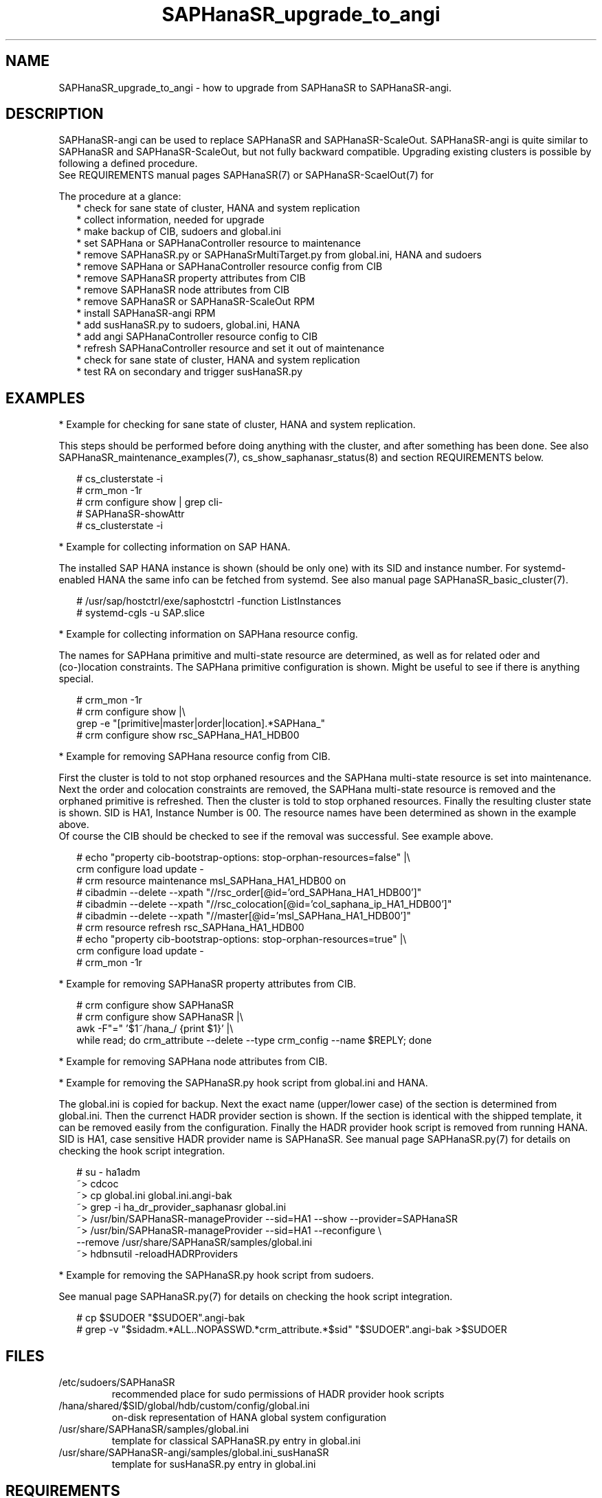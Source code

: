 .\" Version: 1.001 
.\"
.TH SAPHanaSR_upgrade_to_angi 7 "14 Feb 2024" "" "SAPHanaSR"
.\"
.SH NAME
SAPHanaSR_upgrade_to_angi \- how to upgrade from SAPHanaSR to SAPHanaSR-angi.
.PP
.\"
.SH DESCRIPTION
.PP
SAPHanaSR-angi can be used to replace SAPHanaSR and SAPHanaSR-ScaleOut.
SAPHanaSR-angi is quite similar to SAPHanaSR and SAPHanaSR-ScaleOut, but not
fully backward compatible. Upgrading existing clusters is possible by following
a defined procedure.
.br
See REQUIREMENTS manual pages SAPHanaSR(7) or SAPHanaSR-ScaelOut(7) for
.PP
The procedure at a glance:
.RS 2
* check for sane state of cluster, HANA and system replication
.br
* collect information, needed for upgrade
.br
* make backup of CIB, sudoers and global.ini
.br
* set SAPHana or SAPHanaController resource to maintenance
.br
* remove SAPHanaSR.py or SAPHanaSrMultiTarget.py from global.ini, HANA and sudoers
.br
* remove SAPHana or SAPHanaController resource config from CIB
.br
* remove SAPHanaSR property attributes from CIB
.br
* remove SAPHanaSR node attributes from CIB
.br
* remove SAPHanaSR or SAPHanaSR-ScaleOut RPM
.br
* install SAPHanaSR-angi RPM
.br
* add susHanaSR.py to sudoers, global.ini, HANA
.br
* add angi SAPHanaController resource config to CIB
.br
* refresh SAPHanaController resource and set it out of maintenance
.br
* check for sane state of cluster, HANA and system replication
.br
* test RA on secondary and trigger susHanaSR.py
.RE
.PP
.\"
.SH EXAMPLES
.PP
* Example for checking for sane state of cluster, HANA and system replication.
.PP
This steps should be performed before doing anything with the cluster, and after
something has been done. See also SAPHanaSR_maintenance_examples(7),
cs_show_saphanasr_status(8) and section REQUIREMENTS below.
.PP
.RS 2
# cs_clusterstate -i
.br
# crm_mon -1r
.br
# crm configure show | grep cli-
.br
# SAPHanaSR-showAttr
.br
# cs_clusterstate -i
.RE
.PP
* Example for collecting information on SAP HANA.
.PP
The installed SAP HANA instance is shown (should be only one) with its SID and
instance number. For systemd-enabled HANA the same info can be fetched from
systemd. See also manual page SAPHanaSR_basic_cluster(7).
.PP
.RS 2
# /usr/sap/hostctrl/exe/saphostctrl -function ListInstances
.br
# systemd-cgls -u SAP.slice
.RE
.PP
* Example for collecting information on SAPHana resource config.
.PP
The names for SAPHana primitive and multi-state resource are determined, as
well as for related oder and (co-)location constraints. The SAPHana primitive
configuration is shown. Might be useful to see if there is anything special.
.PP
.RS 2
# crm_mon -1r
.br
# crm configure show |\\
.br
grep -e "[primitive|master|order|location].*SAPHana_"
.br
# crm configure show rsc_SAPHana_HA1_HDB00
.RE
.PP
* Example for removing SAPHana resource config from CIB.
.PP
First the cluster is told to not stop orphaned resources and the SAPHana
multi-state resource is set into maintenance. Next the order and colocation
constraints are removed, the SAPHana multi-state resource is removed and the
orphaned primitive is refreshed. Then the cluster is told to stop orphaned
resources. Finally the resulting cluster state is shown.
SID is HA1, Instance Number is 00.
The resource names have been determined as shown in the example above.
.br
Of course the CIB should be checked to see if the removal was successful. See
example above.
.PP
.RS 2
# echo "property cib-bootstrap-options: stop-orphan-resources=false" |\\
  crm configure load update -
.br
# crm resource maintenance msl_SAPHana_HA1_HDB00 on
.br
# cibadmin --delete --xpath "//rsc_order[@id='ord_SAPHana_HA1_HDB00']"
.br
# cibadmin --delete --xpath "//rsc_colocation[@id='col_saphana_ip_HA1_HDB00']"
.br
# cibadmin --delete --xpath "//master[@id='msl_SAPHana_HA1_HDB00']"
.br
# crm resource refresh rsc_SAPHana_HA1_HDB00
.br
# echo "property cib-bootstrap-options: stop-orphan-resources=true" |\\
  crm configure load update -
.br
# crm_mon -1r
.RE
.PP
* Example for removing SAPHanaSR property attributes from CIB.
.PP
.RS 2
# crm configure show SAPHanaSR
.br
# crm configure show SAPHanaSR |\\
.br
awk -F"=" '$1~/hana_/ {print $1}' |\\
.br
while read; do crm_attribute --delete --type crm_config --name $REPLY; done
.RE
.PP
* Example for removing SAPHana node attributes from CIB.
.PP
* Example for removing the SAPHanaSR.py hook script from global.ini and HANA.
.PP
The global.ini is copied for backup. Next the exact name (upper/lower case) of
the section is determined from global.ini. Then the currenct HADR provider
section is shown. If the section is identical with the shipped template, it can
be removed easily from the configuration. Finally the HADR provider hook script 
is removed from running HANA. SID is HA1, case sensitive HADR provider name is
SAPHanaSR. See manual page SAPHanaSR.py(7) for details on checking the hook
script integration.
.PP
.RS 2
# su - ha1adm
.br
~> cdcoc
.br
~> cp global.ini global.ini.angi-bak
.br
~> grep -i ha_dr_provider_saphanasr global.ini
.br
~> /usr/bin/SAPHanaSR-manageProvider --sid=HA1 --show --provider=SAPHanaSR
.br
~> /usr/bin/SAPHanaSR-manageProvider --sid=HA1 --reconfigure \\
.br
--remove /usr/share/SAPHanaSR/samples/global.ini
.br
~> hdbnsutil -reloadHADRProviders
.RE
.PP
* Example for removing the SAPHanaSR.py hook script from sudoers. 
.PP

See manual page SAPHanaSR.py(7) for details on checking the hook script
integration.
.PP
.RS 2
# cp $SUDOER "$SUDOER".angi-bak
.br
# grep -v "$sidadm.*ALL..NOPASSWD.*crm_attribute.*$sid" "$SUDOER".angi-bak >$SUDOER
.RE
.PP
.\"
.SH FILES
.TP
/etc/sudoers/SAPHanaSR
recommended place for sudo permissions of HADR provider hook scripts
.TP
/hana/shared/$SID/global/hdb/custom/config/global.ini
on-disk representation of HANA global system configuration
.TP
/usr/share/SAPHanaSR/samples/global.ini
template for classical SAPHanaSR.py entry in global.ini
.TP
/usr/share/SAPHanaSR-angi/samples/global.ini_susHanaSR
template for susHanaSR.py entry in global.ini
.PP
.\"
.SH REQUIREMENTS
.PP
* Cluster, HANA and system replication are in sane state before the upgrade.
.br
* The whole procedure is tested carefully and documented in detail before being applied on production.
.br
* Cluster, HANA and system replication are checked and in sane state before set back into production.
.PP
.\"
.SH BUGS
.br
In case of any problem, please use your favourite SAP support process to open a request for the component BC-OP-LNX-SUSE. Please report any other feedback and suggestions to feedback@suse.com.
.PP
.\"
.SH SEE ALSO
.br
\fBSAPHanaSR-angi\fP(7) , \fBSAPHanaSR\fP(7) ,
\fBocf_suse_SAPHana\fP(7) , \fBocf_suse_SAPHanaController\fP(7) ,
\fBSAPHanaSR.py\fP(7) , \fBsusHanaSR.py\fP(7) ,
\fBSAPHanaSR_maintenance_examples\fP(7) , \fBSAPHanaSR-showAttr\fP(8) ,
\fBcrm\fP(8) , \fBcrm_mon\fP(8) , \fBcibadmin\fP(8) ,
.br
https://documentation.suse.com/sbp/sap/ ,
.br
https://www.suse.com/c/tag/towardszerodowntime/
.PP
.\"
.SH AUTHORS
.br
A.Briel, F.Herschel, L.Pinne.
.PP
.\"
.SH COPYRIGHT
.br
(c) 2024 SUSE LLC
.br
This maintenance examples are coming with ABSOLUTELY NO WARRANTY.
.br
For details see the GNU General Public License at
http://www.gnu.org/licenses/gpl.html
.\"
